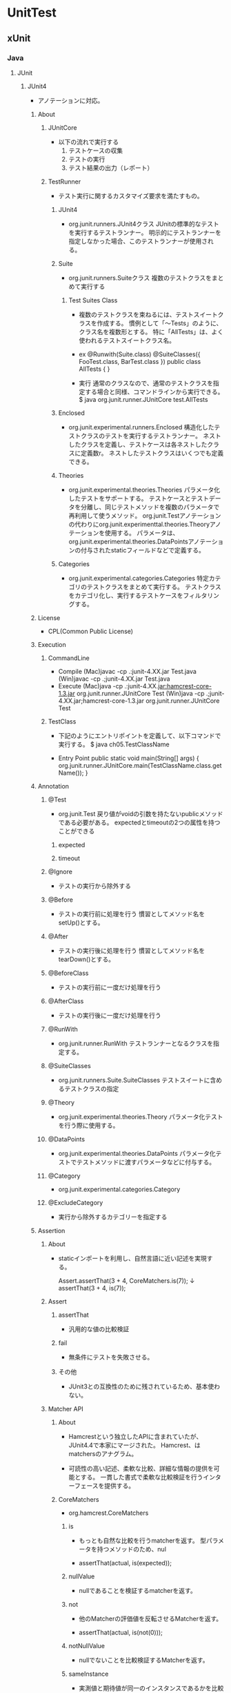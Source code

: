* UnitTest
** xUnit
*** Java
**** JUnit
***** JUnit4
- 
  アノテーションに対応。

****** About
******* JUnitCore
- 以下の流れで実行する
  1. テストケースの収集
  2. テストの実行
  3. テスト結果の出力（レポート）

******* TestRunner
- 
  テスト実行に関するカスタマイズ要求を満たすもの。

******** JUnit4
- org.junit.runners.JUnit4クラス
  JUnitの標準的なテストを実行するテストランナー。
  明示的にテストランナーを指定しなかった場合、このテストランナーが使用される。

******** Suite
- org.junit.runners.Suiteクラス
  複数のテストクラスをまとめて実行する
  
  
********* Test Suites Class
- 
  複数のテストクラスを束ねるには、テストスイートクラスを作成する。
  慣例として「〜Tests」のように、クラス名を複数形とする。
  特に「AllTests」は、よく使われるテストスイートクラス名。
  
- ex
  @Runwith(Suite.class)
  @SuiteClasses({ FooTest.class, BarTest.class })
  public class AllTests {
  }
  
- 実行
  通常のクラスなので、通常のテストクラスを指定する場合と同様、コマンドラインから実行できる。
  $ java org.junit.runner.JUnitCore test.AllTests
  

******** Enclosed
- org.junit.experimental.runners.Enclosed
  構造化したテストクラスのテストを実行するテストランナー。
  ネストしたクラスを定義し、テストケースは各ネストしたクラスに定義数r。
  ネストしたテストクラスはいくつでも定義できる。

******** Theories
- org.junit.experimental.theories.Theories
  パラメータ化したテストをサポートする。
  テストケースとテストデータを分離し、同じテストメソッドを複数のパラメータで再利用して使うメソッド。
  org.junit.Testアノテーションの代わりにorg.junit.experimenttal.theories.Theoryアノテーションを使用する。
  パラメータは、org.junit.experimental.theories.DataPointsアノテーションの付与されたstaticフィールドなどで定義する。

******** Categories
- org.junit.experimental.categories.Categories
  特定カテゴリのテストクラスをまとめて実行する。
  テストクラスをカテゴリ化し、実行するテストケースをフィルタリングする。

****** License
- CPL(Common Public License)

****** Execution
******* CommandLine
- Compile
  (Mac)javac -cp .:junit-4.XX.jar Test.java
  (Win)javac -cp .;junit-4.XX.jar Test.java
- Execute
  (Mac)java -cp .:junit-4.XX.jar:hamcrest-core-1.3.jar org.junit.runner.JUnitCore Test
  (Win)java -cp .;junit-4.XX.jar;hamcrest-core-1.3.jar org.junit.runner.JUnitCore Test

******* TestClass
- 
  下記のようにエントリポイントを定義して、以下コマンドで実行する。
  $ java ch05.TestClassName

- Entry Point
  public static void main(String[] args) {
    org.junit.runner.JUnitCore.main(TestClassName.class.getName());
  }

****** Annotation
******* @Test
- org.junit.Test
  戻り値がvoidの引数を持たないpublicメソッドである必要がある。
  expectedとtimeoutの2つの属性を持つことができる

******** expected

******** timeout

******* @Ignore
- 
  テストの実行から除外する

******* @Before
- 
  テストの実行前に処理を行う
  慣習としてメソッド名をsetUp()とする。

******* @After
- 
  テストの実行後に処理を行う
  慣習としてメソッド名をtearDown()とする。

******* @BeforeClass
- 
  テストの実行前に一度だけ処理を行う

******* @AfterClass
- 
  テストの実行後に一度だけ処理を行う

******* @RunWith
- org.junit.runner.RunWith
  テストランナーとなるクラスを指定する。

******* @SuiteClasses
- org.junit.runners.Suite.SuiteClasses
  テストスイートに含めるテストクラスの指定

******* @Theory
- org.junit.experimental.theories.Theory
  パラメータ化テストを行う際に使用する。

******* @DataPoints
- org.junit.experimental.theories.DataPoints
  パラメータ化テストでテストメソッドに渡すパラメータなどに付与する。
  
******* @Category
- org.junit.experimental.categories.Category

******* @ExcludeCategory
- 
  実行から除外するカテゴリーを指定する

****** Assertion
******* About
- 
  staticインポートを利用し、自然言語に近い記述を実現する。
  
  Assert.assertThat(3 + 4, CoreMatchers.is(7));
  ↓
  assertThat(3 + 4, is(7));

******* Assert
******** assertThat
- 
  汎用的な値の比較検証

******** fail
- 
  無条件にテストを失敗させる。
  

******** その他
- 
  JUnit3との互換性のために残されているため、基本使わない。

******* Matcher API
******** About
- 
  Hamcrestという独立したAPIに含まれていたが、JUnit4.4で本家にマージされた。
  Hamcrest、はmatchersのアナグラム。

- 
  可読性の高い記述、柔軟な比較、詳細な情報の提供を可能とする。
  一貫した書式で柔軟な比較検証を行うインターフェースを提供する。

******** CoreMatchers
- org.hamcrest.CoreMatchers

********* is
- 
  もっとも自然な比較を行うmatcherを返す。
  型パラメータを持つメソッドのため、nul

- 
  assertThat(actual, is(expected));

********* nullValue
- 
  nullであることを検証するmatcherを返す。

********* not
- 
  他のMatcherの評価値を反転させるMatcherを返す。

- 
  assertThat(actual, is(not(0)));

********* notNullValue
- 
  nullでないことを比較検証するMatcherを返す。

********* sameInstance
- 
  実測値と期待値が同一のインスタンスであるかを比較するMatcherを返す。

********* instanceOf
- 
  実測値が期待するクラスのインスタンスと互換性のある型であるかを比較判定するMatcherを返す。

******** JUnitMatchers
- org.junit.matchers.JUnitMatchers

********* hasItem
- 
  リストや配列など反復可能なオブジェクト（実測値）に期待する値が含まれているかを判定するMatcherを返す。

********* hasItems
- 
  リストや配列など反復可能なオブジェクト（実測値）に期待する値が複数含まれているかを判定するMatcherを返す。
  可変数引数をとり、すべての値が実測値に含まれているかを検証する。

- 
  assertThat(actual, hasItems("Hello", "World"));

******** hamcrest-library
- 
  Junit4.10の時点では拡張ライブラリ。

********* empty
- org.hamcrest.collection.IsEmptyCollection

********* hasSize
- org.hamcrest.collection.IsCollectionWithSize
********* hasEmpty
- org.hamcrest.collection.IsMapContaining
********* hasKey
- org.hamcrest.collection.IsMapContaining
********* hasValue
- org.hamcrest.collection.IsMapContaining
********* comparseEqualTo
- org.hamcrest.number.OrderingComparison
********* greaterThan
- org.hamcrest.number.OrderingComparison
********* greaterThanOrEqualTo
- org.hamcrest.number.OrderingComparison
********* lessThan
- org.hamcrest.number.OrderingComparison
********* lessThanOrEqualTo
- org.hamcrest.number.OrderingComparison
********* closeTo
- org.hamcrest.number.IsCloseTo
********* isEmptyString
- org.hamcrest.text.IsEmptyString
********* isEmptyOrNullString
- org.hamcrest.text.IsEmptyString
********* equalToIgnoringCase
- org.hamcrest.text.IsEqualIgnoringCase
********* samePropertyValuesAs
- org.hamcrest.beans.SamePropertyValues

******* Custom
******** About
- 
  org.hamcrest.Matcherインターフェースを実装したクラスとして作成する。
  ただし直接インプリメントすることは推奨されておらず、org.hamcrest.BaseMatcherクラスのサブクラスとする。

********* making flow
- Classの作成
  BaseMatcherクラスのサブクラスとしてクラスを作成。
  matchesメソッドとdescribeToメソッドを実装する。
  matchesは値の比較検証を行う。describeToは比較が失敗した場合にフレームワークに通知する情報を作成する。

- ファクトリメソッドの作成
  staticなファクトリメソッドを作成する。

- コンストラクタを定義

- matchesメソッドを実装

- describeToメソッドを実装

- テスト失敗メッセージの確認

****** Pattern
******* Basic
******** 標準的な振る舞いを検証
******** 例外の送出を検証
******** コンストラクタを検証
****** API
******* org.hamcrest
******* org.hamcrest.core
******* org.junit
******* org.junit.experimental
******* org.junit.matchers
******* org.junit.rules
******* org.junit.runner
******* org.junit.runner.manipulation
******* org.junit.runner.notification
******* org.junit.runners
******* org.junit.runners.model
******* org.junit.runners.parameterized
******* org.junit.validator
****** Link
- http://junit.org/junit4/
- [[http://junit.org/junit4/javadoc/latest/index.html][JUnit 4.12 API]]
- [[https://github.com/junit-team/junit4/wiki][Wiki junit4 - github]]
** TestNG
** Memo
*** 4 Phase Test
- 
  - set up 事前準備
  - exercise 実行
  - verify 検証
  - tear down 後処理
** Link
- [[http://xunitpatterns.com/][xUnit Test Patters]]
